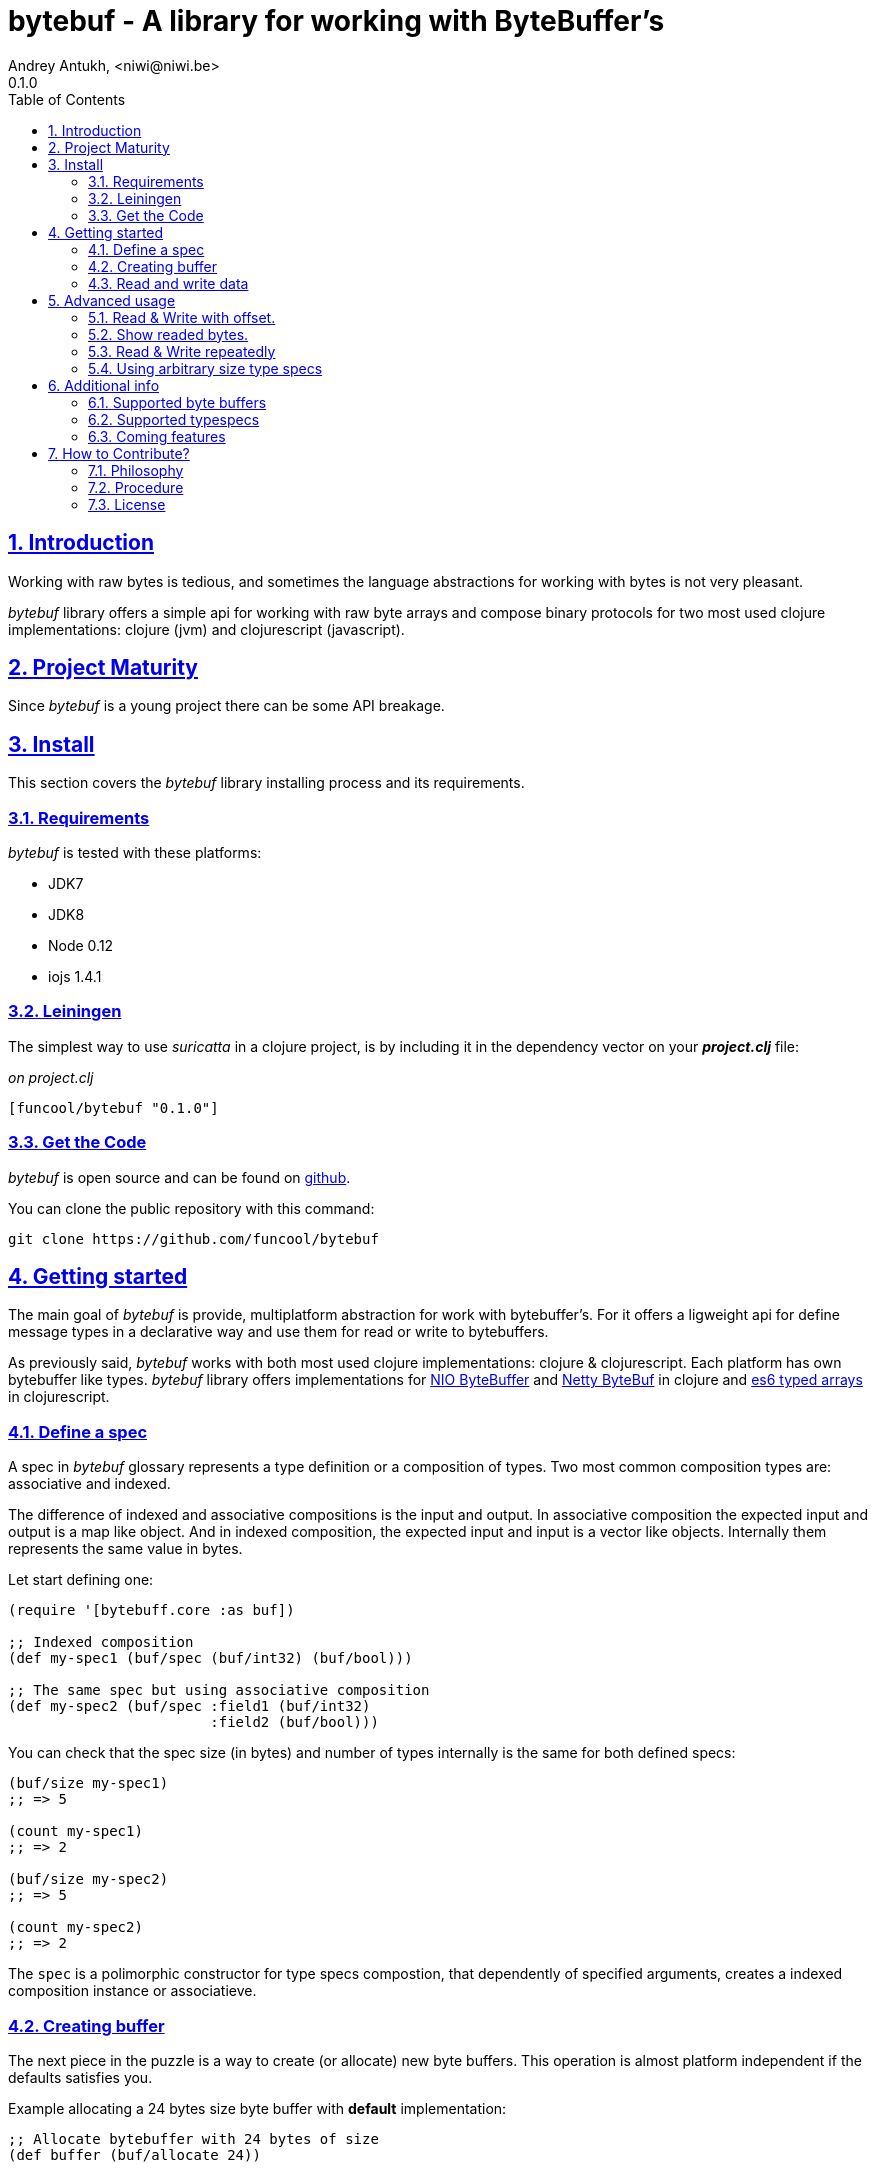 = bytebuf - A library for working with ByteBuffer's
Andrey Antukh, <niwi@niwi.be>
0.1.0
:toc: left
:numbered:
:source-highlighter: pygments
:pygments-style: friendly
:sectlinks:

== Introduction

Working with raw bytes is tedious, and sometimes the language abstractions for working
with bytes is not very pleasant.

_bytebuf_ library offers a simple api for working with raw byte arrays and compose binary protocols
for two most used clojure implementations: clojure (jvm) and clojurescript (javascript).


== Project Maturity

Since _bytebuf_ is a young project there can be some API breakage.


== Install

This section covers the _bytebuf_ library installing process and its requirements.


=== Requirements

_bytebuf_ is tested with these platforms:

- JDK7
- JDK8
- Node 0.12
- iojs 1.4.1


=== Leiningen

The simplest way to use _suricatta_ in a clojure project, is by including it in the dependency
vector on your *_project.clj_* file:

._on project.clj_
[source,clojure]
----
[funcool/bytebuf "0.1.0"]
----

=== Get the Code

_bytebuf_ is open source and can be found on link:https://github.com/funcool/bytebuf[github].

You can clone the public repository with this command:

[source,text]
----
git clone https://github.com/funcool/bytebuf
----


== Getting started

The main goal of _bytebuf_ is provide, multiplatform abstraction for work with bytebuffer's. For it
offers a ligweight api for define message types in a declarative way and use them for read or
write to bytebuffers.

As previously said, _bytebuf_  works with both most used clojure implementations: clojure & clojurescript. Each platform has own bytebuffer like types. _bytebuf_ library offers implementations for link:http://docs.oracle.com/javase/8/docs/api/java/nio/ByteBuffer.html[NIO ByteBuffer] and link:http://netty.io/4.1/api/io/netty/buffer/ByteBuf.html[Netty ByteBuf] in clojure and link:https://developer.mozilla.org/en/docs/Web/JavaScript/Typed_arrays[es6 typed arrays] in clojurescript.


=== Define a spec

A spec in _bytebuf_ glossary represents a type definition or a composition of types. Two most common
composition types are: associative and indexed.

The difference of indexed and associative compositions is the input and output. In associative
composition the expected input and output is a map like object. And in indexed composition,
the expected input and input is a vector like objects. Internally them represents the same value in
bytes.

Let start defining one:

[source, clojure]
----
(require '[bytebuff.core :as buf])

;; Indexed composition
(def my-spec1 (buf/spec (buf/int32) (buf/bool)))

;; The same spec but using associative composition
(def my-spec2 (buf/spec :field1 (buf/int32)
                        :field2 (buf/bool)))
----

You can check that the spec size (in bytes) and number of types internally is the same
for both defined specs:

[source, clojure]
----
(buf/size my-spec1)
;; => 5

(count my-spec1)
;; => 2

(buf/size my-spec2)
;; => 5

(count my-spec2)
;; => 2
----

The `spec` is a polimorphic constructor for type specs compostion, that dependently of specified
arguments, creates a indexed composition instance or associatieve.


=== Creating buffer

The next piece in the puzzle is a way to create (or allocate) new byte buffers. This operation is
almost platform independent if the defaults satisfies you.

.Example allocating a 24 bytes size byte buffer with *default* implementation:
[source, clojure]
----
;; Allocate bytebuffer with 24 bytes of size
(def buffer (buf/allocate 24))
----

.Example allocating a 24 bytes size byte buffer of *heap* type using *NIO* implementation:
[source, clojure]
----
;; This is a default if you are using clojure
(def buffer (buf/allocate 24 {:impl :nio :type :heap}))
----

.Example allocating a 24 bytes size byte buffer of *heap* type using *es6 typed arrays* implementation:
[source, clojure]
----
;; This is a default if you are using clojurescript
(def buffer (buf/allocate 24 {:impl :es6 :type :heap}))
----

You can see all supported options <<supported-bytebuffers,here>>

The return value of `allocate` depens on implementation used. Is a plain instance without additional
wrapping. If you want access to its internals, you can do it with native host platform api.


=== Read and write data

It's time to see how we can write data to buffers and read data from them. Specs are simple schema
on how the data should be read or write to the buffer.

.Example writing data into buffer using indexed composed schema
[source, clojure]
----
;; The indexed composed spec exptects a vector as input
(buf/write! buffer [22 true] my-spec1)
;; => 5
----

The `write!` function  returns a number of bytes are written into buffer.

As, previously mentioned, indexed and associative specs with same fields (in same order) represents
the identical byte layout. Knowing that, we also can do the same operation but using the associative
spec defined previously:

.Example writing data into buffer using a map as input
[source, clojure]
----
(buf/write! buffer {:field1 22 :field2 true} my-spec2)
;; => 5
----

Secondly, the read operation is mostly similar to write one. It reads from buffer following the
spec data definition and return corresponding data structure or plain value.

.Example reading data using indexed spec.
[source, clojure]
----
(buf/read buffer my-spec1)
;; => [22 true]
----

Also, you can perform the same operation, but using a associative spec:

.Example reading data using associative spec.
[source, clojure]
----
(buf/read buffer my-spec2)
;; => {:field1 22 :field2 true}
----

NOTE: This works idependently of implementation used for allocate the buffer. Some implementations
has little limitations, es6 (cljs) as example, des not support `int64` typespec due to platform
limitations.

Composed type specs and plain value type specs implements the same abstraction and both can be used
directly in read and write operations.

.Use *int16* as spec for read from buffer.
[source, clojure]
----
(buf/read buffer (buf/int16))
;; => 22
----


== Advanced usage

=== Read & Write with offset.

If you know that the data what you want read is located in a specific position in a buffer, you
can specify it in a read or write operation:

.Example writing data in specific offset
[source, clojure]
----
(buf/write buffer [0 false] my-spec1 {:offset 20})
;; => [0 false]
----

.Example read data from specific offset.
[source, clojure]
----
(buf/read buffer my-spec1 {:offset 20})
;; => [0 false]
----

=== Show readed bytes.

The default `read` function returns readed data but not returns a amount of readed bytes. For it,
_bytebuf_ exposes a convenience function `read*` that instead of return only readed data, returns
a vector with amount of bytes readed and the readed data:

.Example using `read*` function
[source, clojure]
----
(buf/read* buffer my-spec2)
;; => [5 {:field1 22 :field2 true}]
----

=== Read & Write repeatedly

At this moment, _bytebuf_ does not incluedes facilities for create repeated compositions, but it can
be solved using normal clojure primitives for it.

.Example repeatedly write data into buffer using the same spec.
[source, clojure]
----
(def spec (buf/spec (buf/int16) (buf/int16)))

(reduce (fn [offset data]
          (let [written (buf/write! buffer data spec {:offset offset})]
            (+ offset written)))
        0
        [[1 2] [3 4] [5 6]])
;; => 12
----

.Example read three times from buffer using the same spec
[source, clojure]
----
(reduce (fn [acc offset]
          (conj acc (buf/read buffer spec {:offset offset})))
        []
        (range 0 10 4))
;; => [[1 2] [3 4] [5 6]]
----

In future versions, this surelly will be improved providing facilities for
create repeated compositions.

=== Using arbitrary size type specs

Until now, we have seen examples alway using fixed size compositions. Fixed size compositions
are easy understand, the size of the spec can be know in any time. But in some circumstances
we want store arbitrary length types.

Arbitrary lenght strings is a clear example, and _bytebuf_ comes with that type spec implemented:

.Example writing arbitrary length string into buffer
[source, clojure]
----
(buf/write! buffer "hello world" (buf/string*))
;; => 15
----

.Example reading arbitrary length string from buffer
[source, clojure]
----
(buf/read buffer (buf/string*))
;; => "hello world"
----

But, how it works? Type specs like that, is a composition of two typespecs: *int32* and
fixed length *string*. On write phase, it calculates the size of string, writes firstly the size
as `int32` following of fixed size string. The read phase is like write but in backward direction.

Also, the size of that type spec depends on data and can not be known outsize of read/write phase:

.Example how obtain a size of specific type spec
[source, clojure]
----
(buf/size (buf/int16))
;; => 2

(buf/size (buf/string*))
;; => IllegalArgumentException No implementation of method: :size of protocol: #'bytebuf.proto/IStaticSize found for class: bytebuf.spec.string$string_STAR_$reify__1804  clojure.core/-cache-protocol-fn (core_deftype.clj:555)
----

== Additional info

[[supported-bytebuffers]]
=== Supported byte buffers

This is a complete table of supported byte buffer implementations and type of byte buffers:

[cols="1,2,2", options="header"]
|=========================================
| Platform | Name | Params
| Clojure | Heap NIO ByteBuffer | `{:type :heap :impl :nio}`
| Clojure | Direct NIO ByteBuffer | `{:type :direct :impl :nio}`
| Clojure | Heap Netty ByteBuf | `{:type :heap :impl :netty}`
| Clojure | Direct Netty ByteBuf | `{:type :direct :impl :netty}`
| ClojureScript | Heap ES6 ArrayBuffer/DataView | `{:type :heap :impl :es6}`
|=========================================


=== Supported typespecs

This is a complete list of supported plain value type spec:

[cols="1,1,1,2", options="header"]
|====================================================================
| Name    | Function      | Size (in bytes) | Notes
| Short   | `buf/int16`   | 2               |
| Integer | `buf/int32`   | 4               |
| Long    | `buf/int64`   | 8               | Only on jvm
| Float   | `buf/float`   | 4               |
| Double  | `buf/double`  | 8               |
| Boolean | `buf/bool`    | 1               |
| Byte    | `buf/byte`    | 1               |
| String  | `buf/string`  | N               | Fixed length string
| String  | `buf/string*` | 4+N             | Arbitrary length string
|====================================================================


Independently if a spec is a value spec or a composition of value specs, all them
implements the same abstraction and can be used in read or write operations.


=== Coming features

- *memoryviews*: abstraction for random read/write access to buffer without parsing
  all spec related data.
- nodejs/iojs buffer support.
- more function for create compositions like repeated type, or key value pairs.


== How to Contribute?

=== Philosophy

Five most important rules:

- Beautiful is better than ugly.
- Explicit is better than implicit.
- Simple is better than complex.
- Complex is better than complicated.
- Readability counts.

All contributions to _bytebuf_ should keep these important rules in mind.


=== Procedure

**bytebuf** unlike Clojure and other Clojure contrib libs, does not have many
restrictions for contributions. Just follow the following steps depending on the
situation:

**Bugfix**:

- Fork the GitHub repo.
- Fix a bug/typo on a new branch.
- Make a pull-request to master.

**New feature**:

- Open new issue with the new feature proposal.
- If it is accepted, follow the same steps as "bugfix".

=== License

_bytebuf_ is licensed under BSD (2-Clause) license:

----
Copyright (c) 2015 Andrey Antukh <niwi@niwi.be>

All rights reserved.

Redistribution and use in source and binary forms, with or without
modification, are permitted provided that the following conditions are met:

* Redistributions of source code must retain the above copyright notice, this
  list of conditions and the following disclaimer.

* Redistributions in binary form must reproduce the above copyright notice,
  this list of conditions and the following disclaimer in the documentation
  and/or other materials provided with the distribution.

THIS SOFTWARE IS PROVIDED BY THE COPYRIGHT HOLDERS AND CONTRIBUTORS "AS IS"
AND ANY EXPRESS OR IMPLIED WARRANTIES, INCLUDING, BUT NOT LIMITED TO, THE
IMPLIED WARRANTIES OF MERCHANTABILITY AND FITNESS FOR A PARTICULAR PURPOSE ARE
DISCLAIMED. IN NO EVENT SHALL THE COPYRIGHT HOLDER OR CONTRIBUTORS BE LIABLE
FOR ANY DIRECT, INDIRECT, INCIDENTAL, SPECIAL, EXEMPLARY, OR CONSEQUENTIAL
DAMAGES (INCLUDING, BUT NOT LIMITED TO, PROCUREMENT OF SUBSTITUTE GOODS OR
SERVICES; LOSS OF USE, DATA, OR PROFITS; OR BUSINESS INTERRUPTION) HOWEVER
CAUSED AND ON ANY THEORY OF LIABILITY, WHETHER IN CONTRACT, STRICT LIABILITY,
OR TORT (INCLUDING NEGLIGENCE OR OTHERWISE) ARISING IN ANY WAY OUT OF THE USE
OF THIS SOFTWARE, EVEN IF ADVISED OF THE POSSIBILITY OF SUCH DAMAGE.
----
